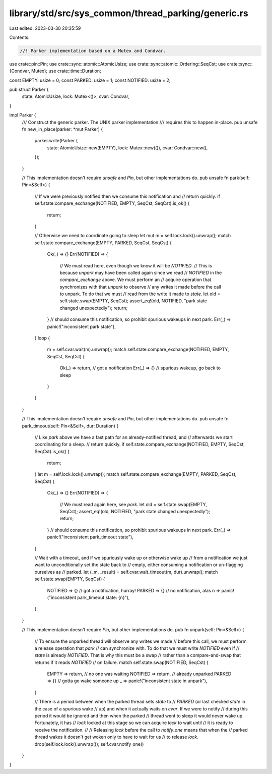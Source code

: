 library/std/src/sys_common/thread_parking/generic.rs
====================================================

Last edited: 2023-03-30 20:35:59

Contents:

.. code-block:: rs

    //! Parker implementation based on a Mutex and Condvar.

use crate::pin::Pin;
use crate::sync::atomic::AtomicUsize;
use crate::sync::atomic::Ordering::SeqCst;
use crate::sync::{Condvar, Mutex};
use crate::time::Duration;

const EMPTY: usize = 0;
const PARKED: usize = 1;
const NOTIFIED: usize = 2;

pub struct Parker {
    state: AtomicUsize,
    lock: Mutex<()>,
    cvar: Condvar,
}

impl Parker {
    /// Construct the generic parker. The UNIX parker implementation
    /// requires this to happen in-place.
    pub unsafe fn new_in_place(parker: *mut Parker) {
        parker.write(Parker {
            state: AtomicUsize::new(EMPTY),
            lock: Mutex::new(()),
            cvar: Condvar::new(),
        });
    }

    // This implementation doesn't require `unsafe` and `Pin`, but other implementations do.
    pub unsafe fn park(self: Pin<&Self>) {
        // If we were previously notified then we consume this notification and
        // return quickly.
        if self.state.compare_exchange(NOTIFIED, EMPTY, SeqCst, SeqCst).is_ok() {
            return;
        }

        // Otherwise we need to coordinate going to sleep
        let mut m = self.lock.lock().unwrap();
        match self.state.compare_exchange(EMPTY, PARKED, SeqCst, SeqCst) {
            Ok(_) => {}
            Err(NOTIFIED) => {
                // We must read here, even though we know it will be `NOTIFIED`.
                // This is because `unpark` may have been called again since we read
                // `NOTIFIED` in the `compare_exchange` above. We must perform an
                // acquire operation that synchronizes with that `unpark` to observe
                // any writes it made before the call to unpark. To do that we must
                // read from the write it made to `state`.
                let old = self.state.swap(EMPTY, SeqCst);
                assert_eq!(old, NOTIFIED, "park state changed unexpectedly");
                return;
            } // should consume this notification, so prohibit spurious wakeups in next park.
            Err(_) => panic!("inconsistent park state"),
        }
        loop {
            m = self.cvar.wait(m).unwrap();
            match self.state.compare_exchange(NOTIFIED, EMPTY, SeqCst, SeqCst) {
                Ok(_) => return, // got a notification
                Err(_) => {}     // spurious wakeup, go back to sleep
            }
        }
    }

    // This implementation doesn't require `unsafe` and `Pin`, but other implementations do.
    pub unsafe fn park_timeout(self: Pin<&Self>, dur: Duration) {
        // Like `park` above we have a fast path for an already-notified thread, and
        // afterwards we start coordinating for a sleep.
        // return quickly.
        if self.state.compare_exchange(NOTIFIED, EMPTY, SeqCst, SeqCst).is_ok() {
            return;
        }
        let m = self.lock.lock().unwrap();
        match self.state.compare_exchange(EMPTY, PARKED, SeqCst, SeqCst) {
            Ok(_) => {}
            Err(NOTIFIED) => {
                // We must read again here, see `park`.
                let old = self.state.swap(EMPTY, SeqCst);
                assert_eq!(old, NOTIFIED, "park state changed unexpectedly");
                return;
            } // should consume this notification, so prohibit spurious wakeups in next park.
            Err(_) => panic!("inconsistent park_timeout state"),
        }

        // Wait with a timeout, and if we spuriously wake up or otherwise wake up
        // from a notification we just want to unconditionally set the state back to
        // empty, either consuming a notification or un-flagging ourselves as
        // parked.
        let (_m, _result) = self.cvar.wait_timeout(m, dur).unwrap();
        match self.state.swap(EMPTY, SeqCst) {
            NOTIFIED => {} // got a notification, hurray!
            PARKED => {}   // no notification, alas
            n => panic!("inconsistent park_timeout state: {n}"),
        }
    }

    // This implementation doesn't require `Pin`, but other implementations do.
    pub fn unpark(self: Pin<&Self>) {
        // To ensure the unparked thread will observe any writes we made
        // before this call, we must perform a release operation that `park`
        // can synchronize with. To do that we must write `NOTIFIED` even if
        // `state` is already `NOTIFIED`. That is why this must be a swap
        // rather than a compare-and-swap that returns if it reads `NOTIFIED`
        // on failure.
        match self.state.swap(NOTIFIED, SeqCst) {
            EMPTY => return,    // no one was waiting
            NOTIFIED => return, // already unparked
            PARKED => {}        // gotta go wake someone up
            _ => panic!("inconsistent state in unpark"),
        }

        // There is a period between when the parked thread sets `state` to
        // `PARKED` (or last checked `state` in the case of a spurious wake
        // up) and when it actually waits on `cvar`. If we were to notify
        // during this period it would be ignored and then when the parked
        // thread went to sleep it would never wake up. Fortunately, it has
        // `lock` locked at this stage so we can acquire `lock` to wait until
        // it is ready to receive the notification.
        //
        // Releasing `lock` before the call to `notify_one` means that when the
        // parked thread wakes it doesn't get woken only to have to wait for us
        // to release `lock`.
        drop(self.lock.lock().unwrap());
        self.cvar.notify_one()
    }
}


